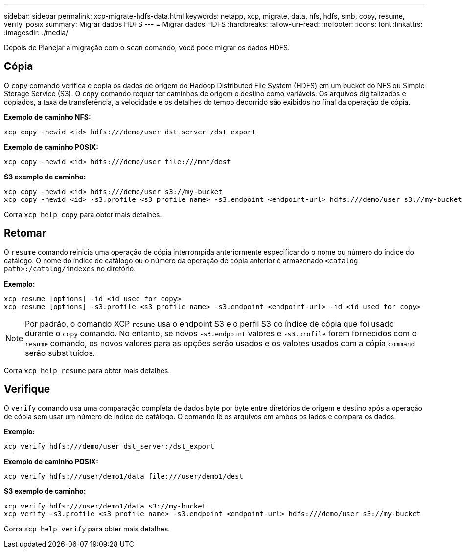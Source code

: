 ---
sidebar: sidebar 
permalink: xcp-migrate-hdfs-data.html 
keywords: netapp, xcp, migrate, data, nfs, hdfs, smb, copy, resume, verify, posix 
summary: Migrar dados HDFS 
---
= Migrar dados HDFS
:hardbreaks:
:allow-uri-read: 
:nofooter: 
:icons: font
:linkattrs: 
:imagesdir: ./media/


[role="lead"]
Depois de Planejar a migração com o `scan` comando, você pode migrar os dados HDFS.



== Cópia

O `copy` comando verifica e copia os dados de origem do Hadoop Distributed File System (HDFS) em um bucket do NFS ou Simple Storage Service (S3). O `copy` comando requer ter caminhos de origem e destino como variáveis. Os arquivos digitalizados e copiados, a taxa de transferência, a velocidade e os detalhes do tempo decorrido são exibidos no final da operação de cópia.

*Exemplo de caminho NFS:*

[listing]
----
xcp copy -newid <id> hdfs:///demo/user dst_server:/dst_export
----
*Exemplo de caminho POSIX:*

[listing]
----
xcp copy -newid <id> hdfs:///demo/user file:///mnt/dest
----
*S3 exemplo de caminho:*

[listing]
----
xcp copy -newid <id> hdfs:///demo/user s3://my-bucket
xcp copy -newid <id> -s3.profile <s3 profile name> -s3.endpoint <endpoint-url> hdfs:///demo/user s3://my-bucket
----
Corra `xcp help copy` para obter mais detalhes.



== Retomar

O `resume` comando reinicia uma operação de cópia interrompida anteriormente especificando o nome ou número do índice do catálogo. O nome do índice de catálogo ou o número da operação de cópia anterior é armazenado `<catalog path>:/catalog/indexes` no diretório.

*Exemplo:*

[listing]
----
xcp resume [options] -id <id used for copy>
xcp resume [options] -s3.profile <s3 profile name> -s3.endpoint <endpoint-url> -id <id used for copy>
----

NOTE: Por padrão, o comando XCP `resume` usa o endpoint S3 e o perfil S3 do índice de cópia que foi usado durante o `copy` comando. No entanto, se novos `-s3.endpoint` valores e `-s3.profile` forem fornecidos com o `resume` comando, os novos valores para as opções serão usados e os valores usados com a cópia `command` serão substituídos.

Corra `xcp help resume` para obter mais detalhes.



== Verifique

O `verify` comando usa uma comparação completa de dados byte por byte entre diretórios de origem e destino após a operação de cópia sem usar um número de índice de catálogo. O comando lê os arquivos em ambos os lados e compara os dados.

*Exemplo:*

[listing]
----
xcp verify hdfs:///demo/user dst_server:/dst_export
----
*Exemplo de caminho POSIX:*

[listing]
----
xcp verify hdfs:///user/demo1/data file:///user/demo1/dest
----
*S3 exemplo de caminho:*

[listing]
----
xcp verify hdfs:///user/demo1/data s3://my-bucket
xcp verify -s3.profile <s3 profile name> -s3.endpoint <endpoint-url> hdfs:///demo/user s3://my-bucket
----
Corra `xcp help verify` para obter mais detalhes.
